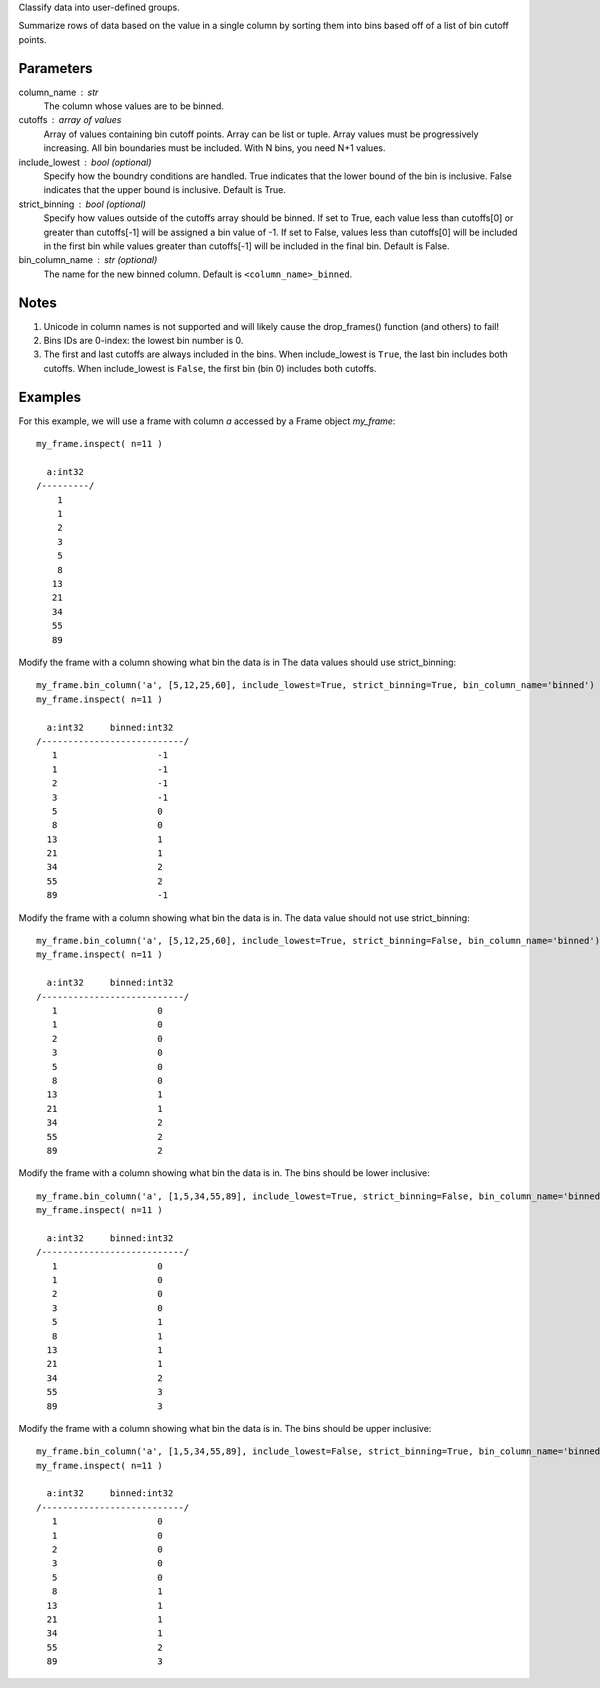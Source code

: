 Classify data into user-defined groups.

Summarize rows of data based on the value in a single column by sorting them
into bins based off of a list of bin cutoff points.

Parameters
----------
column_name : str
    The column whose values are to be binned.

cutoffs : array of values
    Array of values containing bin cutoff points.
    Array can be list or tuple.
    Array values must be progressively increasing.
    All bin boundaries must be included.
    With N bins, you need N+1 values.

include_lowest : bool (optional)
    Specify how the boundry conditions are handled.
    True indicates that the lower bound of the bin is inclusive.
    False indicates that the upper bound is inclusive.
    Default is True.

strict_binning : bool (optional)
    Specify how values outside of the cutoffs array should be binned.
    If set to True, each value less than cutoffs[0] or greater than cutoffs[-1]
    will be assigned a bin value of -1.
    If set to False, values less than cutoffs[0] will be included in the first
    bin while values greater than cutoffs[-1] will be included in the final bin.
    Default is False.

bin_column_name : str (optional)
    The name for the new binned column.
    Default is ``<column_name>_binned``.

Notes
-----
1)  Unicode in column names is not supported and will likely cause the
    drop_frames() function (and others) to fail!

2)  Bins IDs are 0-index: the lowest bin number is 0.

3)  The first and last cutoffs are always included in the bins.
    When include_lowest is ``True``, the last bin includes both cutoffs.
    When include_lowest is ``False``, the first bin (bin 0) includes both
    cutoffs.


Examples
--------
For this example, we will use a frame with column *a* accessed by a Frame object *my_frame*::

    my_frame.inspect( n=11 )

      a:int32
    /---------/
        1
        1
        2
        3
        5
        8
       13
       21
       34
       55
       89

Modify the frame with a column showing what bin the data is in
The data values should use strict_binning::

    my_frame.bin_column('a', [5,12,25,60], include_lowest=True, strict_binning=True, bin_column_name='binned')
    my_frame.inspect( n=11 )

      a:int32     binned:int32
    /---------------------------/
       1                   -1
       1                   -1
       2                   -1
       3                   -1
       5                   0
       8                   0
      13                   1
      21                   1
      34                   2
      55                   2
      89                   -1

Modify the frame with a column showing what bin the data is in.
The data value should not use strict_binning::

    my_frame.bin_column('a', [5,12,25,60], include_lowest=True, strict_binning=False, bin_column_name='binned')
    my_frame.inspect( n=11 )

      a:int32     binned:int32
    /---------------------------/
       1                   0
       1                   0
       2                   0
       3                   0
       5                   0
       8                   0
      13                   1
      21                   1
      34                   2
      55                   2
      89                   2


Modify the frame with a column showing what bin the data is in.
The bins should be lower inclusive::

    my_frame.bin_column('a', [1,5,34,55,89], include_lowest=True, strict_binning=False, bin_column_name='binned')
    my_frame.inspect( n=11 )

      a:int32     binned:int32
    /---------------------------/
       1                   0
       1                   0
       2                   0
       3                   0
       5                   1
       8                   1
      13                   1
      21                   1
      34                   2
      55                   3
      89                   3

Modify the frame with a column showing what bin the data is in.
The bins should be upper inclusive::

    my_frame.bin_column('a', [1,5,34,55,89], include_lowest=False, strict_binning=True, bin_column_name='binned')
    my_frame.inspect( n=11 )

      a:int32     binned:int32
    /---------------------------/
       1                   0
       1                   0
       2                   0
       3                   0
       5                   0
       8                   1
      13                   1
      21                   1
      34                   1
      55                   2
      89                   3
